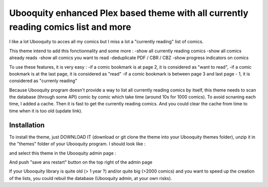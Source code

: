 ##########################
Ubooquity enhanced Plex based theme with all currently reading comics list and more
##########################

I like a lot Ubooquity to acces all my comics but I miss a lot a "currently reading" list of comics.

This theme intend to add this fonctionnality and some more :
-show all currently reading comics
-show all comics already reads
-show all comics you want to read
-deduplicate PDF / CBR / CBZ
-show progress indicators on comics

To use these features, it is very easy :
-if a comic bookmark is at page 2, it is considered as "want to read",
-if a comic bookmark is at the last page, it is considered as "read"
-if a comic bookmark is between page 3 and last page - 1, it is considered as "currenly reading"

Because Ubooquity program doesn't provide a way to list all currently reading comics by itself, this theme needs to scan the database (through some API) comic by comic which take time (around 10s for 1000 comics). To avoid scnaning each time, I added a cache. Then it is fast to get the currently reading comics. And you could clear the cache from time to time when it is too old (update link).


Installation
############

To install the theme, just DOWNLOAD IT (download or git clone the theme into your Ubooquity themes folder), unzip it in the "themes" folder of your Ubooquity program. I should look like :

and select this theme in the Ubooquity admin page :

And push "save ans restart" button on the top right of the admin page

If your Ubooquity library is quite old (> 1 year ?) and/or quite big (>2000 comics) and you want to speed up the creation of the lists, you could rebuil the database (Ubooquity admin, at your own risks).

